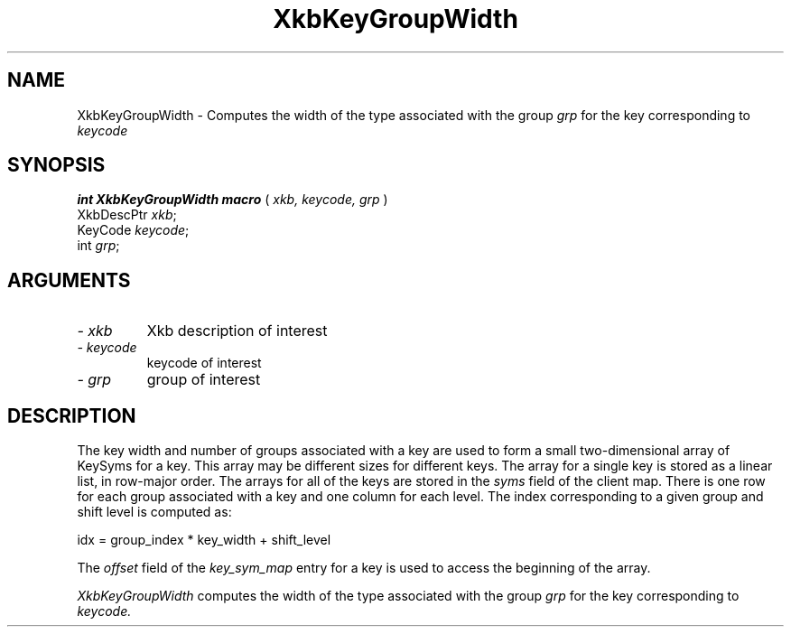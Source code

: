 '\" t
.\" Copyright (c) 1999 - Sun Microsystems, Inc.
.\" All rights reserved.
.\" 
.\" Permission is hereby granted, free of charge, to any person obtaining a
.\" copy of this software and associated documentation files (the
.\" "Software"), to deal in the Software without restriction, including
.\" without limitation the rights to use, copy, modify, merge, publish,
.\" distribute, and/or sell copies of the Software, and to permit persons
.\" to whom the Software is furnished to do so, provided that the above
.\" copyright notice(s) and this permission notice appear in all copies of
.\" the Software and that both the above copyright notice(s) and this
.\" permission notice appear in supporting documentation.
.\" 
.\" THE SOFTWARE IS PROVIDED "AS IS", WITHOUT WARRANTY OF ANY KIND, EXPRESS
.\" OR IMPLIED, INCLUDING BUT NOT LIMITED TO THE WARRANTIES OF
.\" MERCHANTABILITY, FITNESS FOR A PARTICULAR PURPOSE AND NONINFRINGEMENT
.\" OF THIRD PARTY RIGHTS. IN NO EVENT SHALL THE COPYRIGHT HOLDER OR
.\" HOLDERS INCLUDED IN THIS NOTICE BE LIABLE FOR ANY CLAIM, OR ANY SPECIAL
.\" INDIRECT OR CONSEQUENTIAL DAMAGES, OR ANY DAMAGES WHATSOEVER RESULTING
.\" FROM LOSS OF USE, DATA OR PROFITS, WHETHER IN AN ACTION OF CONTRACT,
.\" NEGLIGENCE OR OTHER TORTIOUS ACTION, ARISING OUT OF OR IN CONNECTION
.\" WITH THE USE OR PERFORMANCE OF THIS SOFTWARE.
.\" 
.\" Except as contained in this notice, the name of a copyright holder
.\" shall not be used in advertising or otherwise to promote the sale, use
.\" or other dealings in this Software without prior written authorization
.\" of the copyright holder.
.\"
.TH XkbKeyGroupWidth __libmansuffix__ __xorgversion__ "XKB FUNCTIONS"
.SH NAME
XkbKeyGroupWidth \-  Computes the width of the type associated with the group
.I grp 
for the key corresponding to 
.I keycode
.SH SYNOPSIS
.B int XkbKeyGroupWidth macro
(
.I xkb,
.I keycode,
.I grp
)
.br
      XkbDescPtr \fIxkb\fP\^;
.br
      KeyCode \fIkeycode\fP\^;
.br
      int \fIgrp\fP\^;
.if n .ti +5n
.if t .ti +.5i
.SH ARGUMENTS
.TP
.I \- xkb
Xkb description of interest
.TP
.I \- keycode
keycode of interest
.TP
.I \- grp
group of interest
.SH DESCRIPTION
.LP
The key width and number of groups associated with a key are used to form a 
small two-dimensional array of KeySyms for a key. This array may be different 
sizes for different keys. The array for a single key is stored as a linear list, 
in row-major order. The arrays for all of the keys are stored in the 
.I syms 
field of the client map. There is one row for each group associated with a key 
and one column for each level. The index corresponding to a given group and 
shift level is computed as:
.nf

     idx = group_index * key_width + shift_level
     
.fi
The 
.I offset 
field of the 
.I key_sym_map 
entry for a key is used to access the beginning of the array.

.I XkbKeyGroupWidth 
computes the width of the type associated with the group 
.I grp 
for the key corresponding to 
.I keycode.

